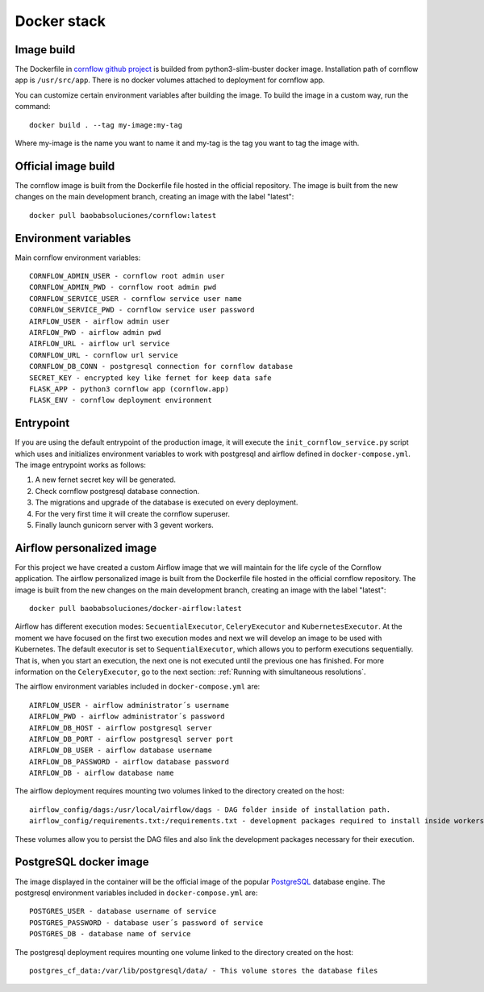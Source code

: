 Docker stack
------------------

Image build
**************

The Dockerfile in `cornflow github project <https://github.com/baobabsoluciones/corn>`_ is builded from python3-slim-buster docker image.
Installation path of cornflow app is ``/usr/src/app``.
There is no docker volumes attached to deployment for cornflow app.

You can customize certain environment variables after building the image. To build the image in a custom way, run the command::

    docker build . --tag my-image:my-tag 

Where my-image is the name you want to name it and my-tag is the tag you want to tag the image with.

Official image build
***********************

The cornflow image is built from the Dockerfile file hosted in the official repository. The image is built from the new changes on the main development branch, creating an image with the label "latest"::

    docker pull baobabsoluciones/cornflow:latest

Environment variables
************************

Main cornflow environment variables::

    CORNFLOW_ADMIN_USER - cornflow root admin user
    CORNFLOW_ADMIN_PWD - cornflow root admin pwd
    CORNFLOW_SERVICE_USER - cornflow service user name
    CORNFLOW_SERVICE_PWD - cornflow service user password
    AIRFLOW_USER - airflow admin user
    AIRFLOW_PWD - airflow admin pwd
    AIRFLOW_URL - airflow url service
    CORNFLOW_URL - cornflow url service 
    CORNFLOW_DB_CONN - postgresql connection for cornflow database
    SECRET_KEY - encrypted key like fernet for keep data safe
    FLASK_APP - python3 cornflow app (cornflow.app) 
    FLASK_ENV - cornflow deployment environment

Entrypoint
*************

If you are using the default entrypoint of the production image, it will execute the ``init_cornflow_service.py`` script which uses and initializes environment variables to work with postgresql and airflow defined in ``docker-compose.yml``.
The image entrypoint works as follows:

#. A new fernet secret key will be generated.
#. Check cornflow postgresql database connection.
#. The migrations and upgrade of the database is executed on every deployment.
#. For the very first time it will create the cornflow superuser.
#. Finally launch gunicorn server with 3 gevent workers.

Airflow personalized image
******************************************

For this project we have created a custom Airflow image that we will maintain for the life cycle of the Cornflow application.
The airflow personalized image is built from the Dockerfile file hosted in the official cornflow repository. The image is built from the new changes on the main development branch, creating an image with the label "latest"::

    docker pull baobabsoluciones/docker-airflow:latest

Airflow has different execution modes: ``SecuentialExecutor``, ``CeleryExecutor`` and ``KubernetesExecutor``. At the moment we have focused on the first two execution modes and next we will develop an image to be used with Kubernetes.
The default executor is set to ``SequentialExecutor``, which allows you to perform executions sequentially. That is, when you start an execution, the next one is not executed until the previous one has finished. For more information on the ``CeleryExecutor``, go to the next section: :ref:`Running with simultaneous resolutions`.

The airflow environment variables included in ``docker-compose.yml`` are::

    AIRFLOW_USER - airflow administrator´s username
    AIRFLOW_PWD - airflow administrator´s password
    AIRFLOW_DB_HOST - airflow postgresql server
    AIRFLOW_DB_PORT - airflow postgresql server port
    AIRFLOW_DB_USER - airflow database username
    AIRFLOW_DB_PASSWORD - airflow database password
    AIRFLOW_DB - airflow database name

The airflow deployment requires mounting two volumes linked to the directory created on the host::

    airflow_config/dags:/usr/local/airflow/dags - DAG folder inside of installation path.
    airflow_config/requirements.txt:/requirements.txt - development packages required to install inside workers.

These volumes allow you to persist the DAG files and also link the development packages necessary for their execution.

PostgreSQL docker image
***************************

The image displayed in the container will be the official image of the popular `PostgreSQL <https://hub.docker.com/_/postgres>`_ database engine.
The postgresql environment variables included in ``docker-compose.yml`` are::

    POSTGRES_USER - database username of service 
    POSTGRES_PASSWORD - database user´s password of service 
    POSTGRES_DB - database name of service
   
The postgresql deployment requires mounting one volume linked to the directory created on the host::

    postgres_cf_data:/var/lib/postgresql/data/ - This volume stores the database files


